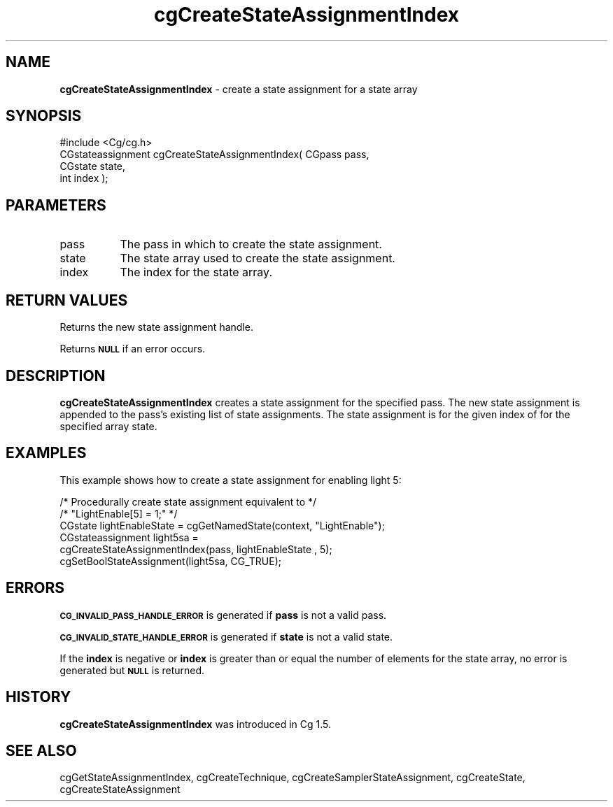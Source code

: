 .de Sh \" Subsection heading
.br
.if t .Sp
.ne 5
.PP
\fB\\$1\fR
.PP
..
.de Sp \" Vertical space (when we can't use .PP)
.if t .sp .5v
.if n .sp
..
.de Vb \" Begin verbatim text
.ft CW
.nf
.ne \\$1
..
.de Ve \" End verbatim text
.ft R
.fi
..
.tr \(*W-
.ds C+ C\v'-.1v'\h'-1p'\s-2+\h'-1p'+\s0\v'.1v'\h'-1p'
.ie n \{\
.    ds -- \(*W-
.    ds PI pi
.    if (\n(.H=4u)&(1m=24u) .ds -- \(*W\h'-12u'\(*W\h'-12u'-\" diablo 10 pitch
.    if (\n(.H=4u)&(1m=20u) .ds -- \(*W\h'-12u'\(*W\h'-8u'-\"  diablo 12 pitch
.    ds L" ""
.    ds R" ""
.    ds C` ""
.    ds C' ""
'br\}
.el\{\
.    ds -- \|\(em\|
.    ds PI \(*p
.    ds L" ``
.    ds R" ''
'br\}
.ie \n(.g .ds Aq \(aq
.el       .ds Aq '
.ie \nF \{\
.    de IX
.    tm Index:\\$1\t\\n%\t"\\$2"
..
.    nr % 0
.    rr F
.\}
.el \{\
.    de IX
..
.\}
.    \" fudge factors for nroff and troff
.if n \{\
.    ds #H 0
.    ds #V .8m
.    ds #F .3m
.    ds #[ \f1
.    ds #] \fP
.\}
.if t \{\
.    ds #H ((1u-(\\\\n(.fu%2u))*.13m)
.    ds #V .6m
.    ds #F 0
.    ds #[ \&
.    ds #] \&
.\}
.    \" simple accents for nroff and troff
.if n \{\
.    ds ' \&
.    ds ` \&
.    ds ^ \&
.    ds , \&
.    ds ~ ~
.    ds /
.\}
.if t \{\
.    ds ' \\k:\h'-(\\n(.wu*8/10-\*(#H)'\'\h"|\\n:u"
.    ds ` \\k:\h'-(\\n(.wu*8/10-\*(#H)'\`\h'|\\n:u'
.    ds ^ \\k:\h'-(\\n(.wu*10/11-\*(#H)'^\h'|\\n:u'
.    ds , \\k:\h'-(\\n(.wu*8/10)',\h'|\\n:u'
.    ds ~ \\k:\h'-(\\n(.wu-\*(#H-.1m)'~\h'|\\n:u'
.    ds / \\k:\h'-(\\n(.wu*8/10-\*(#H)'\z\(sl\h'|\\n:u'
.\}
.    \" troff and (daisy-wheel) nroff accents
.ds : \\k:\h'-(\\n(.wu*8/10-\*(#H+.1m+\*(#F)'\v'-\*(#V'\z.\h'.2m+\*(#F'.\h'|\\n:u'\v'\*(#V'
.ds 8 \h'\*(#H'\(*b\h'-\*(#H'
.ds o \\k:\h'-(\\n(.wu+\w'\(de'u-\*(#H)/2u'\v'-.3n'\*(#[\z\(de\v'.3n'\h'|\\n:u'\*(#]
.ds d- \h'\*(#H'\(pd\h'-\w'~'u'\v'-.25m'\f2\(hy\fP\v'.25m'\h'-\*(#H'
.ds D- D\\k:\h'-\w'D'u'\v'-.11m'\z\(hy\v'.11m'\h'|\\n:u'
.ds th \*(#[\v'.3m'\s+1I\s-1\v'-.3m'\h'-(\w'I'u*2/3)'\s-1o\s+1\*(#]
.ds Th \*(#[\s+2I\s-2\h'-\w'I'u*3/5'\v'-.3m'o\v'.3m'\*(#]
.ds ae a\h'-(\w'a'u*4/10)'e
.ds Ae A\h'-(\w'A'u*4/10)'E
.    \" corrections for vroff
.if v .ds ~ \\k:\h'-(\\n(.wu*9/10-\*(#H)'\s-2\u~\d\s+2\h'|\\n:u'
.if v .ds ^ \\k:\h'-(\\n(.wu*10/11-\*(#H)'\v'-.4m'^\v'.4m'\h'|\\n:u'
.    \" for low resolution devices (crt and lpr)
.if \n(.H>23 .if \n(.V>19 \
\{\
.    ds : e
.    ds 8 ss
.    ds o a
.    ds d- d\h'-1'\(ga
.    ds D- D\h'-1'\(hy
.    ds th \o'bp'
.    ds Th \o'LP'
.    ds ae ae
.    ds Ae AE
.\}
.rm #[ #] #H #V #F C
.IX Title "cgCreateStateAssignmentIndex 3"
.TH cgCreateStateAssignmentIndex 3 "Cg Toolkit 3.0" "perl v5.10.0" "Cg Core Runtime API"
.if n .ad l
.nh
.SH "NAME"
\&\fBcgCreateStateAssignmentIndex\fR \- create a state assignment for a state array
.SH "SYNOPSIS"
.IX Header "SYNOPSIS"
.Vb 1
\&  #include <Cg/cg.h>
\&
\&  CGstateassignment cgCreateStateAssignmentIndex( CGpass pass,
\&                                                  CGstate state,
\&                                                  int index );
.Ve
.SH "PARAMETERS"
.IX Header "PARAMETERS"
.IP "pass" 8
.IX Item "pass"
The pass in which to create the state assignment.
.IP "state" 8
.IX Item "state"
The state array used to create the state assignment.
.IP "index" 8
.IX Item "index"
The index for the state array.
.SH "RETURN VALUES"
.IX Header "RETURN VALUES"
Returns the new state assignment handle.
.PP
Returns \fB\s-1NULL\s0\fR if an error occurs.
.SH "DESCRIPTION"
.IX Header "DESCRIPTION"
\&\fBcgCreateStateAssignmentIndex\fR creates a state assignment for the specified
pass.  The new state assignment is appended to the pass's existing list
of state assignments.  The state assignment is for the given index of
for the specified array state.
.SH "EXAMPLES"
.IX Header "EXAMPLES"
This example shows how to create a state assignment for enabling light 5:
.PP
.Vb 6
\&  /* Procedurally create state assignment equivalent to */
\&  /* "LightEnable[5] = 1;" */
\&  CGstate lightEnableState = cgGetNamedState(context, "LightEnable");
\&  CGstateassignment light5sa =
\&      cgCreateStateAssignmentIndex(pass, lightEnableState , 5);
\&  cgSetBoolStateAssignment(light5sa, CG_TRUE);
.Ve
.SH "ERRORS"
.IX Header "ERRORS"
\&\fB\s-1CG_INVALID_PASS_HANDLE_ERROR\s0\fR is generated if \fBpass\fR is not a valid pass.
.PP
\&\fB\s-1CG_INVALID_STATE_HANDLE_ERROR\s0\fR is generated if \fBstate\fR is not a valid state.
.PP
If the \fBindex\fR is negative or \fBindex\fR is greater than or equal the number of
elements for the state array, no error is generated but \fB\s-1NULL\s0\fR is returned.
.SH "HISTORY"
.IX Header "HISTORY"
\&\fBcgCreateStateAssignmentIndex\fR was introduced in Cg 1.5.
.SH "SEE ALSO"
.IX Header "SEE ALSO"
cgGetStateAssignmentIndex,
cgCreateTechnique,
cgCreateSamplerStateAssignment,
cgCreateState,
cgCreateStateAssignment
